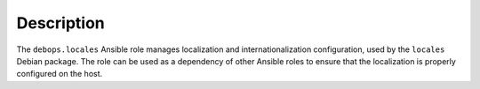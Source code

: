 Description
===========

The ``debops.locales`` Ansible role manages localization and
internationalization configuration, used by the ``locales`` Debian package. The
role can be used as a dependency of other Ansible roles to ensure that the
localization is properly configured on the host.
